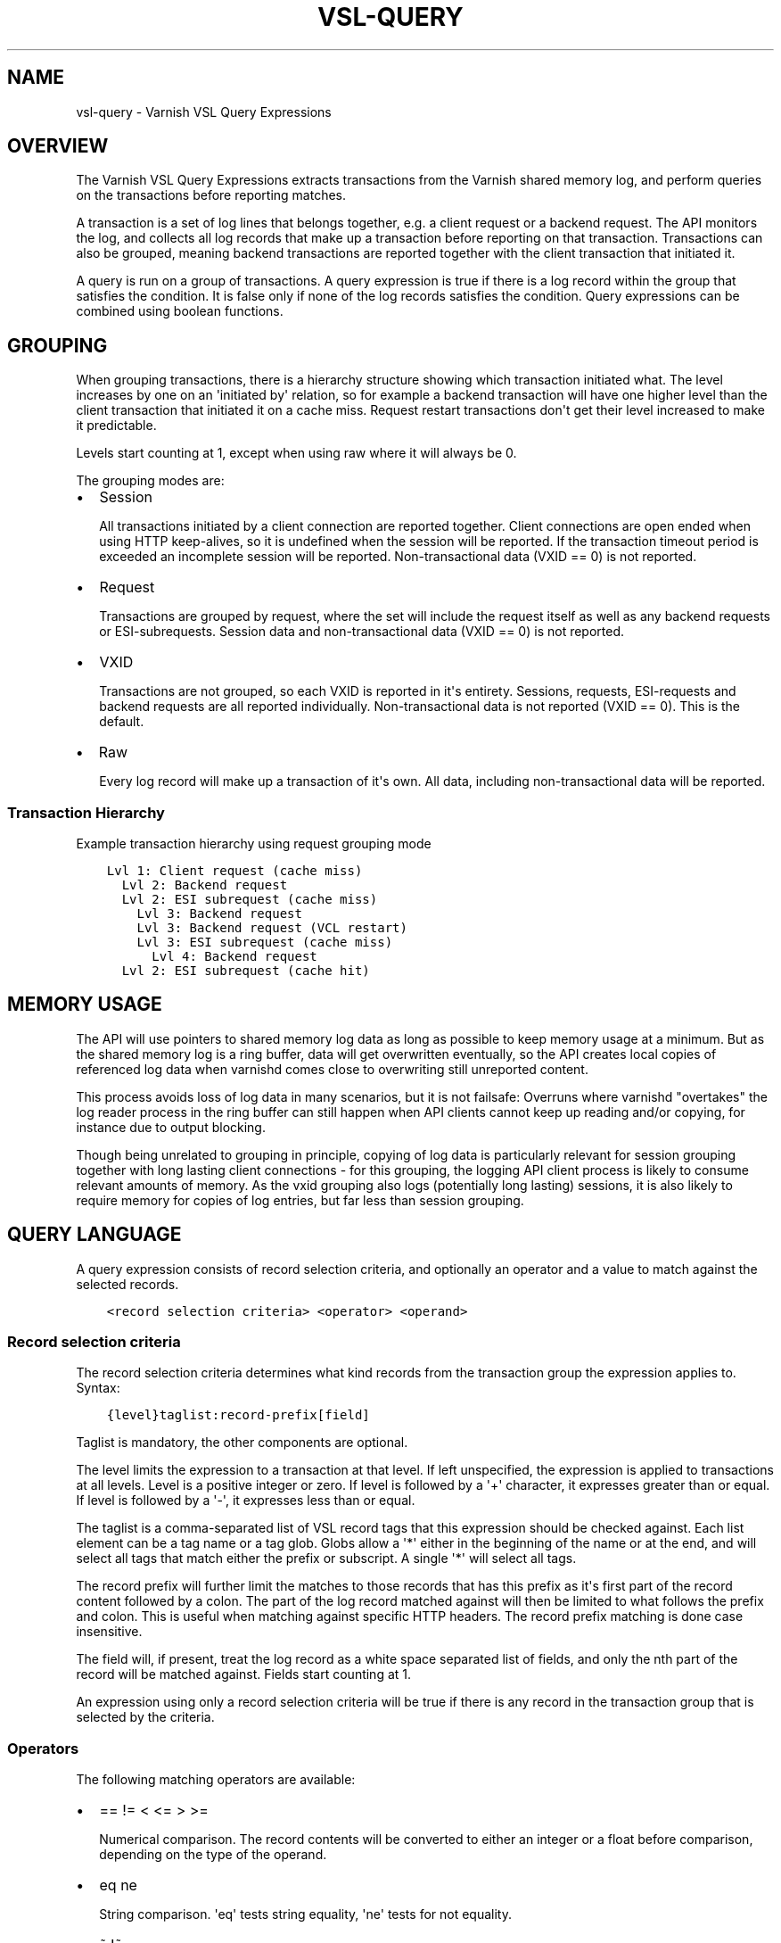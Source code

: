 .\" Man page generated from reStructuredText.
.
.TH VSL-QUERY 7 "" "" ""
.SH NAME
vsl-query \- Varnish VSL Query Expressions
.
.nr rst2man-indent-level 0
.
.de1 rstReportMargin
\\$1 \\n[an-margin]
level \\n[rst2man-indent-level]
level margin: \\n[rst2man-indent\\n[rst2man-indent-level]]
-
\\n[rst2man-indent0]
\\n[rst2man-indent1]
\\n[rst2man-indent2]
..
.de1 INDENT
.\" .rstReportMargin pre:
. RS \\$1
. nr rst2man-indent\\n[rst2man-indent-level] \\n[an-margin]
. nr rst2man-indent-level +1
.\" .rstReportMargin post:
..
.de UNINDENT
. RE
.\" indent \\n[an-margin]
.\" old: \\n[rst2man-indent\\n[rst2man-indent-level]]
.nr rst2man-indent-level -1
.\" new: \\n[rst2man-indent\\n[rst2man-indent-level]]
.in \\n[rst2man-indent\\n[rst2man-indent-level]]u
..
.SH OVERVIEW
.sp
The Varnish VSL Query Expressions extracts transactions from the
Varnish shared memory log, and perform queries on the transactions
before reporting matches.
.sp
A transaction is a set of log lines that belongs together, e.g. a
client request or a backend request. The API monitors the log, and
collects all log records that make up a transaction before reporting
on that transaction. Transactions can also be grouped, meaning backend
transactions are reported together with the client transaction that
initiated it.
.sp
A query is run on a group of transactions. A query expression is true
if there is a log record within the group that satisfies the
condition. It is false only if none of the log records satisfies the
condition. Query expressions can be combined using boolean functions.
.SH GROUPING
.sp
When grouping transactions, there is a hierarchy structure showing
which transaction initiated what. The level increases by one on an
\(aqinitiated by\(aq relation, so for example a backend transaction will
have one higher level than the client transaction that initiated it on
a cache miss. Request restart transactions don\(aqt get their level
increased to make it predictable.
.sp
Levels start counting at 1, except when using raw where it will always
be 0.
.sp
The grouping modes are:
.INDENT 0.0
.IP \(bu 2
Session
.sp
All transactions initiated by a client connection are reported
together. Client connections are open ended when using HTTP
keep\-alives, so it is undefined when the session will be
reported. If the transaction timeout period is exceeded an
incomplete session will be reported. Non\-transactional data (VXID
== 0) is not reported.
.IP \(bu 2
Request
.sp
Transactions are grouped by request, where the set will include the
request itself as well as any backend requests or ESI\-subrequests.
Session data and non\-transactional data (VXID == 0) is not
reported.
.IP \(bu 2
VXID
.sp
Transactions are not grouped, so each VXID is reported in it\(aqs
entirety. Sessions, requests, ESI\-requests and backend requests are
all reported individually. Non\-transactional data is not reported
(VXID == 0). This is the default.
.IP \(bu 2
Raw
.sp
Every log record will make up a transaction of it\(aqs own. All data,
including non\-transactional data will be reported.
.UNINDENT
.SS Transaction Hierarchy
.sp
Example transaction hierarchy using request grouping mode
.INDENT 0.0
.INDENT 3.5
.sp
.nf
.ft C
Lvl 1: Client request (cache miss)
  Lvl 2: Backend request
  Lvl 2: ESI subrequest (cache miss)
    Lvl 3: Backend request
    Lvl 3: Backend request (VCL restart)
    Lvl 3: ESI subrequest (cache miss)
      Lvl 4: Backend request
  Lvl 2: ESI subrequest (cache hit)
.ft P
.fi
.UNINDENT
.UNINDENT
.SH MEMORY USAGE
.sp
The API will use pointers to shared memory log data as long as
possible to keep memory usage at a minimum. But as the shared memory
log is a ring buffer, data will get overwritten eventually, so the API
creates local copies of referenced log data when varnishd comes close
to overwriting still unreported content.
.sp
This process avoids loss of log data in many scenarios, but it is not
failsafe: Overruns where varnishd "overtakes" the log reader process
in the ring buffer can still happen when API clients cannot keep up
reading and/or copying, for instance due to output blocking.
.sp
Though being unrelated to grouping in principle, copying of log data
is particularly relevant for session grouping together with long
lasting client connections \- for this grouping, the logging API client
process is likely to consume relevant amounts of memory. As the vxid
grouping also logs (potentially long lasting) sessions, it is also
likely to require memory for copies of log entries, but far less than
session grouping.
.SH QUERY LANGUAGE
.sp
A query expression consists of record selection criteria, and
optionally an operator and a value to match against the selected
records.
.INDENT 0.0
.INDENT 3.5
.sp
.nf
.ft C
<record selection criteria> <operator> <operand>
.ft P
.fi
.UNINDENT
.UNINDENT
.SS Record selection criteria
.sp
The record selection criteria determines what kind records from the
transaction group the expression applies to. Syntax:
.INDENT 0.0
.INDENT 3.5
.sp
.nf
.ft C
{level}taglist:record\-prefix[field]
.ft P
.fi
.UNINDENT
.UNINDENT
.sp
Taglist is mandatory, the other components are optional.
.sp
The level limits the expression to a transaction at that level. If
left unspecified, the expression is applied to transactions at all
levels. Level is a positive integer or zero. If level is followed by a
\(aq+\(aq character, it expresses greater than or equal. If level is
followed by a \(aq\-\(aq, it expresses less than or equal.
.sp
The taglist is a comma\-separated list of VSL record tags that this
expression should be checked against. Each list element can be a tag
name or a tag glob. Globs allow a \(aq*\(aq either in the beginning of
the name or at the end, and will select all tags that match either the
prefix or subscript. A single \(aq*\(aq will select all tags.
.sp
The record prefix will further limit the matches to those records that
has this prefix as it\(aqs first part of the record content followed by a
colon. The part of the log record matched against will then be limited
to what follows the prefix and colon. This is useful when matching
against specific HTTP headers. The record prefix matching is done case
insensitive.
.sp
The field will, if present, treat the log record as a white space
separated list of fields, and only the nth part of the record will be
matched against. Fields start counting at 1.
.sp
An expression using only a record selection criteria will be true if
there is any record in the transaction group that is selected by the
criteria.
.SS Operators
.sp
The following matching operators are available:
.INDENT 0.0
.IP \(bu 2
== != < <= > >=
.sp
Numerical comparison. The record contents will be converted to
either an integer or a float before comparison, depending on the
type of the operand.
.IP \(bu 2
eq ne
.sp
String comparison. \(aqeq\(aq tests string equality, \(aqne\(aq tests for not
equality.
.IP \(bu 2
~ !~
.sp
Regular expression matching. \(aq~\(aq is a positive match, \(aq!~\(aq is a
non\-match.
.UNINDENT
.SS Operand
.sp
The operand is the value the selected records will be matched
against.
.sp
An operand can be quoted or unquoted. Quotes can be either single or
double quotes, and for quoted operands a backslash can be used to
escape the quotes.
.sp
Unquoted operands can only consist of the following characters:
.INDENT 0.0
.INDENT 3.5
.sp
.nf
.ft C
a\-z A\-Z 0\-9 + \- _ . *
.ft P
.fi
.UNINDENT
.UNINDENT
.sp
The following types of operands are available:
.INDENT 0.0
.IP \(bu 2
Integer
.sp
A number without any fractional part, valid for the numerical
comparison operators. The integer type is used when the operand does
not contain any period (.) characters.
.IP \(bu 2
Float
.sp
A number with a fractional part, valid for the numerical comparison
operators. The float type is used when the operand does contain a
period (.) character.
.IP \(bu 2
String
.sp
A sequence of characters, valid for the string equality operators.
.IP \(bu 2
Regular expression
.sp
A PCRE regular expression. Valid for the regular expression
operators.
.UNINDENT
.SS Boolean functions
.sp
Query expressions can be linked together using boolean functions. The
following are available, in decreasing precedence:
.INDENT 0.0
.IP \(bu 2
not <expr>
.sp
Inverts the result of <expr>
.IP \(bu 2
<expr1> and <expr2>
.sp
True only if both expr1 and expr2 are true
.IP \(bu 2
<expr1> or <expr2>
.sp
True if either of expr1 or expr2 is true
.UNINDENT
.sp
Expressions can be grouped using parenthesis.
.SH QUERY EXPRESSION EXAMPLES
.INDENT 0.0
.IP \(bu 2
Transaction group contains a request URL that equals to "/foo"
.INDENT 2.0
.INDENT 3.5
.sp
.nf
.ft C
ReqURL eq "/foo"
.ft P
.fi
.UNINDENT
.UNINDENT
.IP \(bu 2
Transaction group contains a request cookie header
.INDENT 2.0
.INDENT 3.5
.sp
.nf
.ft C
ReqHeader:cookie
.ft P
.fi
.UNINDENT
.UNINDENT
.IP \(bu 2
Transaction group doesn\(aqt contain a request cookie header
.INDENT 2.0
.INDENT 3.5
.sp
.nf
.ft C
not ReqHeader:cookie
.ft P
.fi
.UNINDENT
.UNINDENT
.IP \(bu 2
Client request where internal handling took more than 800ms.:
.INDENT 2.0
.INDENT 3.5
.sp
.nf
.ft C
Timestamp:Process[2] > 0.8
.ft P
.fi
.UNINDENT
.UNINDENT
.IP \(bu 2
Transaction group contains a request user\-agent header that contains
"iPod" and the request delivery time exceeds 1 second
.INDENT 2.0
.INDENT 3.5
.sp
.nf
.ft C
ReqHeader:user\-agent ~ "iPod" and Timestamp:Resp[2] > 1.
.ft P
.fi
.UNINDENT
.UNINDENT
.IP \(bu 2
Transaction group contains a backend response status larger than or
equal to 500
.INDENT 2.0
.INDENT 3.5
.sp
.nf
.ft C
BerespStatus >= 500
.ft P
.fi
.UNINDENT
.UNINDENT
.IP \(bu 2
Transaction group contains a request response status of 304, but
where the request did not contain an if\-modified\-since header
.INDENT 2.0
.INDENT 3.5
.sp
.nf
.ft C
ReqStatus == 304 and not ReqHeader:if\-modified\-since
.ft P
.fi
.UNINDENT
.UNINDENT
.IP \(bu 2
Transactions that have had backend failures or long delivery time on
their ESI subrequests. (Assumes request grouping mode).
.INDENT 2.0
.INDENT 3.5
.sp
.nf
.ft C
BerespStatus >= 500 or {2+}Timestamp:Process[2] > 1.
.ft P
.fi
.UNINDENT
.UNINDENT
.UNINDENT
.SH HISTORY
.sp
This document was written by Martin Blix Grydeland.
.SH COPYRIGHT
.sp
This document is licensed under the same licence as Varnish
itself. See LICENCE for details.
.INDENT 0.0
.IP \(bu 2
Copyright (c) 2006 Verdens Gang AS
.IP \(bu 2
Copyright (c) 2006\-2015 Varnish Software AS
.UNINDENT
.\" Generated by docutils manpage writer.
.
